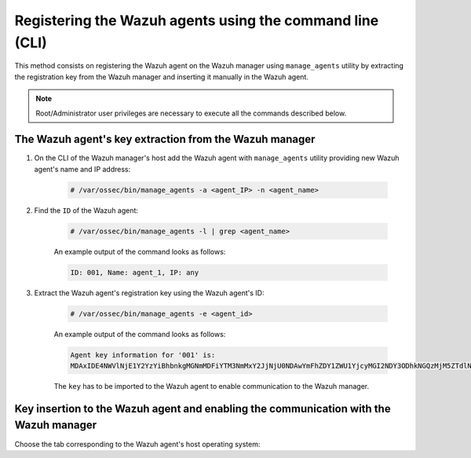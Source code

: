 .. Copyright (C) 2021 Wazuh, Inc.

.. meta::
  :description: Find out how to register Wazuh agents using the command line (CLI) in this section of the Wazuh documentation. 
  
.. _command-line-registration:

Registering the Wazuh agents using the command line (CLI)
=========================================================

This method consists on registering the Wazuh agent on the Wazuh manager using ``manage_agents`` utility by extracting the registration key from the Wazuh manager and inserting it manually in the Wazuh agent.

.. note:: Root/Administrator user privileges are necessary to execute all the commands described below.

The Wazuh agent's key extraction from the Wazuh manager
^^^^^^^^^^^^^^^^^^^^^^^^^^^^^^^^^^^^^^^^^^^^^^^^^^^^^^^

#. On the CLI of the Wazuh manager's host add the Wazuh agent with ``manage_agents`` utility providing new Wazuh agent's name and IP address:

     .. code-block:: console

       # /var/ossec/bin/manage_agents -a <agent_IP> -n <agent_name>

#. Find the ``ID`` of the Wazuh agent:

     .. code-block:: console

       # /var/ossec/bin/manage_agents -l | grep <agent_name>

     An example output of the command looks as follows:

     .. code-block:: none
             :class: output

             ID: 001, Name: agent_1, IP: any

#. Extract the Wazuh agent's registration key using the Wazuh agent's ID:

     .. code-block:: console

      # /var/ossec/bin/manage_agents -e <agent_id>

     An example output of the command looks as follows:

     .. code-block:: none
             :class: output

             Agent key information for '001' is:
             MDAxIDE4NWVlNjE1Y2YzYiBhbnkgMGNmMDFiYTM3NmMxY2JjNjU0NDAwYmFhZDY1ZWU1YjcyMGI2NDY3ODhkNGQzMjM5ZTdlNGVmNzQzMGFjMDA4Nw==

     The ``key`` has to be imported to the Wazuh agent to enable communication to the Wazuh manager.

Key insertion to the Wazuh agent and enabling the communication with the Wazuh manager
^^^^^^^^^^^^^^^^^^^^^^^^^^^^^^^^^^^^^^^^^^^^^^^^^^^^^^^^^^^^^^^^^^^^^^^^^^^^^^^^^^^^^^

Choose the tab corresponding to the Wazuh agent's host operating system:

.. tabs::

  .. group-tab:: Linux/Unix host


    Open a terminal in your Wazuh agent's host as a ``root`` user.


    #. Import the registration key to the Wazuh agent using ``manage_agents`` utility:

         .. code-block:: console

           # /var/ossec/bin/manage_agents -i <key>

         An example output of the command should looks as follows:

         .. code-block:: none
               :class: output

               Agent information:
                   ID:001
                   Name:agent_1
                   IP Address:any

               Confirm adding it?(y/n): y
               Added.


    #. To enable the communication with the Wazuh manager, edit the Wazuh agent's configuration file placed at ``/var/ossec/etc/ossec.conf``.

         .. include:: ../../_templates/registrations/common/client_server_section.rst


    #. Restart the Wazuh agent:

      .. include:: ../../_templates/common/linux/restart_agent.rst



  .. group-tab:: Windows host


    Open a a Powershell or CMD session in your Wazuh agent's host as an ``Administrator``.

    .. include:: ../../_templates/windows/installation_directory.rst


    #. Import the registration key to the Wazuh agent using ``manage_agents`` utility:

         .. code-block:: console

           # 'C:\Program Files (x86)\ossec-agent\manage_agents' -i <key>

         The example output of the command should looks as follows:

         .. code-block:: none
                 :class: output

                 Agent information:
                     ID:001
                     Name:agent_1
                     IP Address:any

                 Confirm adding it?(y/n): y
                 Added.


    #. To enable the communication with the Wazuh manager, edit the Wazuh agent's configuration file placed at ``C:\Program Files (x86)\ossec-agent\ossec.conf``.

         .. include:: ../../_templates/registrations/common/client_server_section.rst


    #. Restart the Wazuh agent:

      .. include:: ../../_templates/common/windows/restart_agent.rst



  .. group-tab:: MacOS X host


    Open a terminal in your Wazuh agent's host as a ``root`` user.


    #. Import the registration key to the Wazuh agent using ``manage_agents`` utility:

         .. code-block:: console

           # /Library/Ossec/bin/manage_agents -i <key>

         An example output of the command should looks as follows:

         .. code-block:: none
            :class: output

            Agent information:
    	         ID:001
    	         Name:agent_1
    	         IP Address:any

            Confirm adding it?(y/n): y
            Added.

    #. To enable the communication with the Wazuh manager, edit the Wazuh agent's configuration file placed at ``/Library/Ossec/etc/ossec.conf``.

         .. include:: ../../_templates/registrations/common/client_server_section.rst


    #. Restart the Wazuh agent:

      .. include:: ../../_templates/common/macosx/restart_agent.rst
